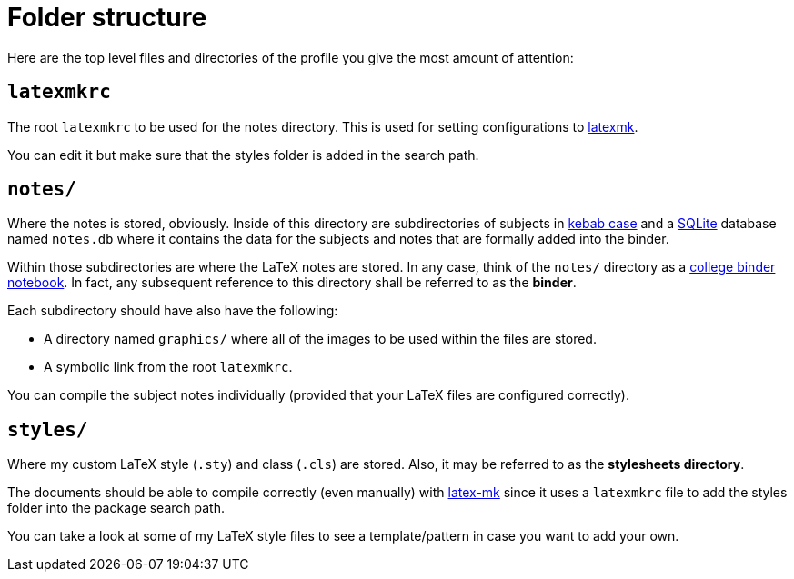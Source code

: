 = Folder structure

Here are the top level files and directories of the profile you give the most amount of attention:

== `latexmkrc` 

The root `latexmkrc` to be used for the notes directory. 
This is used for setting configurations to https://www.ctan.org/pkg/latexmk/[latexmk]. 

You can edit it but make sure that the styles folder is added in the search path. 


== `notes/`
Where the notes is stored, obviously. Inside of this directory are subdirectories of 
subjects in https://en.wikipedia.org/wiki/Letter_case#Special_case_styles[kebab case]
and a https://www.sqlite.org/[SQLite] database named `notes.db` where it contains
the data for the subjects and notes that are formally added into the binder.

Within those subdirectories are where the LaTeX notes are stored. In any case, 
think of the `notes/` directory as a 
http://theoldenchapters.com/organized-college-binder/[college binder notebook]. In fact, 
any subsequent reference to this directory shall be referred to as the *binder*.

Each subdirectory should have also have the following:

- A directory named `graphics/` where all of the images to be used 
within the files are stored. 
- A symbolic link from the root `latexmkrc`. 

You can compile the subject notes individually (provided that your LaTeX files are
configured correctly).

== `styles/`
Where my custom LaTeX style (`.sty`) and class (`.cls`) are stored. 
Also, it may be referred to as the *stylesheets directory*. 

The documents should be able to compile correctly (even manually) with https://mg.readthedocs.io/latexmk.html[latex-mk] since it uses a `latexmkrc` file to add the styles folder into the package search path. 

You can take a look at some of my LaTeX style files to see a template/pattern in case
you want to add your own. 
